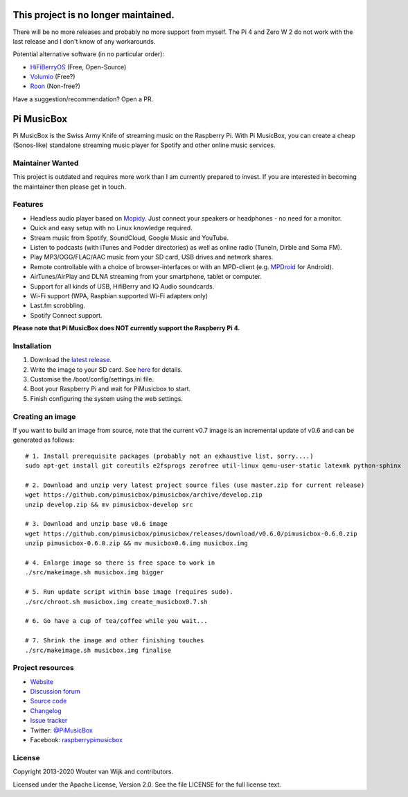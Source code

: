 ***********
This project is no longer maintained.
***********

There will be no more releases and probably no more support from myself.
The Pi 4 and Zero W 2 do not work with the last release and I don't know
of any workarounds.

Potential alternative software (in no particular order):

* `HiFiBerryOS <https://www.hifiberry.com/hifiberryos>`_ (Free, Open-Source)
* `Volumio <https://volumio.com>`_ (Free?)
* `Roon <https://roonlabs.com/>`_ (Non-free?)

Have a suggestion/recommendation? Open a PR.


***********
Pi MusicBox
***********

Pi MusicBox is the Swiss Army Knife of streaming music on the Raspberry Pi.
With Pi MusicBox, you can create a cheap (Sonos-like) standalone streaming
music player for Spotify and other online music services.


Maintainer Wanted
=================

This project is outdated and requires more work than I am currently prepared
to invest. If you are interested in becoming the maintainer then please get
in touch.


Features
========

- Headless audio player based on `Mopidy <https://www.mopidy.com/>`_. Just
  connect your speakers or headphones - no need for a monitor.
- Quick and easy setup with no Linux knowledge required.
- Stream music from Spotify, SoundCloud, Google Music and YouTube.
- Listen to podcasts (with iTunes and Podder directories) as well as online
  radio (TuneIn, Dirble and Soma FM).
- Play MP3/OGG/FLAC/AAC music from your SD card, USB drives and network shares.
- Remote controllable with a choice of browser-interfaces or with an MPD-client
  (e.g. `MPDroid
  <https://play.google.com/store/apps/details?id=com.namelessdev.mpdroid>`_ for
  Android).
- AirTunes/AirPlay and DLNA streaming from your smartphone, tablet or computer.
- Support for all kinds of USB, HifiBerry and IQ Audio soundcards.
- Wi-Fi support (WPA, Raspbian supported Wi-Fi adapters only)
- Last.fm scrobbling.
- Spotify Connect support.

**Please note that Pi MusicBox does NOT currently support the Raspberry Pi 4.**


Installation
============

1. Download the `latest release <https://github.com/pimusicbox/pimusicbox/releases>`_.
2. Write the image to your SD card. See `here <https://www.raspberrypi.org/documentation/installation/installing-images/README.md>`_ for details.
3. Customise the /boot/config/settings.ini file.
4. Boot your Raspberry Pi and wait for PiMusicbox to start.
5. Finish configuring the system using the web settings.  


Creating an image
=================

If you want to build an image from source, note that the current v0.7 image is an
incremental update of v0.6 and can be generated as follows::

    # 1. Install prerequisite packages (probably not an exhaustive list, sorry....)
    sudo apt-get install git coreutils e2fsprogs zerofree util-linux qemu-user-static latexmk python-sphinx

    # 2. Download and unzip very latest project source files (use master.zip for current release)
    wget https://github.com/pimusicbox/pimusicbox/archive/develop.zip
    unzip develop.zip && mv pimusicbox-develop src

    # 3. Download and unzip base v0.6 image
    wget https://github.com/pimusicbox/pimusicbox/releases/download/v0.6.0/pimusicbox-0.6.0.zip
    unzip pimusicbox-0.6.0.zip && mv musicbox0.6.img musicbox.img

    # 4. Enlarge image so there is free space to work in 
    ./src/makeimage.sh musicbox.img bigger

    # 5. Run update script within base image (requires sudo).
    ./src/chroot.sh musicbox.img create_musicbox0.7.sh

    # 6. Go have a cup of tea/coffee while you wait...

    # 7. Shrink the image and other finishing touches
    ./src/makeimage.sh musicbox.img finalise


Project resources
=================

- `Website <https://pimusicbox.github.io/>`_
- `Discussion forum <https://discourse.mopidy.com/c/pi-musicbox>`_
- `Source code <https://github.com/pimusicbox/pimusicbox>`_
- `Changelog <https://github.com/pimusicbox/pimusicbox/blob/develop/docs/changes.rst>`_
- `Issue tracker <https://github.com/pimusicbox/pimusicbox/issues>`_
- Twitter: `@PiMusicBox <https://twitter.com/pimusicbox>`_
- Facebook: `raspberrypimusicbox <https://www.facebook.com/raspberrypimusicbox>`_


License
=======

Copyright 2013-2020 Wouter van Wijk and contributors.

Licensed under the Apache License, Version 2.0. See the file LICENSE for the
full license text.
